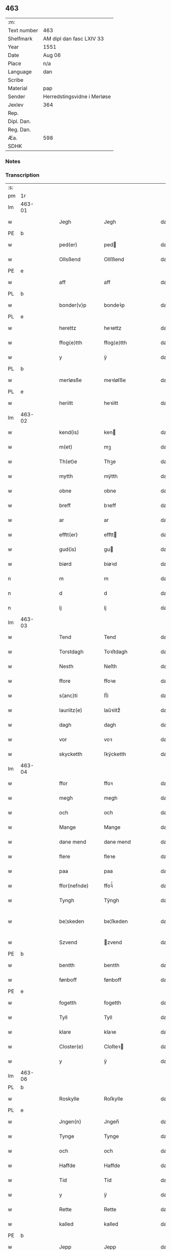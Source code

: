 ** 463
| :m:         |                             |
| Text number | 463                         |
| Shelfmark   | AM dipl dan fasc LXIV 33    |
| Year        | 1551                        |
| Date        | Aug 06                      |
| Place       | n/a                         |
| Language    | dan                         |
| Scribe      |                             |
| Material    | pap                         |
| Sender      | Herredstingsvidne i Merløse |
| Jexlev      | 364                         |
| Rep.        |                             |
| Dipl. Dan.  |                             |
| Reg. Dan.   |                             |
| Æa.         | 598                         |
| SDHK        |                             |

*** Notes


*** Transcription
| :s: |        |   |   |   |   |                 |               |   |   |   |   |     |   |   |   |               |
| pm  | 1r     |   |   |   |   |                 |               |   |   |   |   |     |   |   |   |               |
| lm  | 463-01 |   |   |   |   |                 |               |   |   |   |   |     |   |   |   |               |
| w   |        |   |   |   |   | Jegh            | Jegh          |   |   |   |   | dan |   |   |   |        463-01 |
| PE  | b      |   |   |   |   |                 |               |   |   |   |   |     |   |   |   |               |
| w   |        |   |   |   |   | ped(er)         | ped          |   |   |   |   | dan |   |   |   |        463-01 |
| w   |        |   |   |   |   | Ollsßend        | Ollſßend      |   |   |   |   | dan |   |   |   |        463-01 |
| PE  | e      |   |   |   |   |                 |               |   |   |   |   |     |   |   |   |               |
| w   |        |   |   |   |   | aff             | aff           |   |   |   |   | dan |   |   |   |        463-01 |
| PL  | b      |   |   |   |   |                 |               |   |   |   |   |     |   |   |   |               |
| w   |        |   |   |   |   | bonder(v)p      | bondeꝛͮp       |   |   |   |   | dan |   |   |   |        463-01 |
| PL  | e      |   |   |   |   |                 |               |   |   |   |   |     |   |   |   |               |
| w   |        |   |   |   |   | herettz         | heꝛettz       |   |   |   |   | dan |   |   |   |        463-01 |
| w   |        |   |   |   |   | ffog⟨e⟩tth      | ffog⟨e⟩tth    |   |   |   |   | dan |   |   |   |        463-01 |
| w   |        |   |   |   |   | y               | ÿ             |   |   |   |   | dan |   |   |   |        463-01 |
| PL  | b      |   |   |   |   |                 |               |   |   |   |   |     |   |   |   |               |
| w   |        |   |   |   |   | merløsße        | meꝛløſße      |   |   |   |   | dan |   |   |   |        463-01 |
| PL  | e      |   |   |   |   |                 |               |   |   |   |   |     |   |   |   |               |
| w   |        |   |   |   |   | heriitt         | heꝛiitt       |   |   |   |   | dan |   |   |   |        463-01 |
| lm  | 463-02 |   |   |   |   |                 |               |   |   |   |   |     |   |   |   |               |
| w   |        |   |   |   |   | kend(is)        | ken          |   |   |   |   | dan |   |   |   |        463-02 |
| w   |        |   |   |   |   | m(et)           | mꝫ            |   |   |   |   | dan |   |   |   |        463-02 |
| w   |        |   |   |   |   | Th(et)e         | Thꝫe          |   |   |   |   | dan |   |   |   |        463-02 |
| w   |        |   |   |   |   | mytth           | mÿtth         |   |   |   |   | dan |   |   |   |        463-02 |
| w   |        |   |   |   |   | obne            | obne          |   |   |   |   | dan |   |   |   |        463-02 |
| w   |        |   |   |   |   | breff           | bꝛeff         |   |   |   |   | dan |   |   |   |        463-02 |
| w   |        |   |   |   |   | ar              | ar            |   |   |   |   | dan |   |   |   |        463-02 |
| w   |        |   |   |   |   | efftt(er)       | efftt        |   |   |   |   | dan |   |   |   |        463-02 |
| w   |        |   |   |   |   | gud(is)         | gu           |   |   |   |   | dan |   |   |   |        463-02 |
| w   |        |   |   |   |   | biørd           | biøꝛd         |   |   |   |   | dan |   |   |   |        463-02 |
| n   |        |   |   |   |   | m               | m             |   |   |   |   | dan |   |   |   |        463-02 |
| n   |        |   |   |   |   | d               | d             |   |   |   |   | dan |   |   |   |        463-02 |
| n   |        |   |   |   |   | lj              | lj            |   |   |   |   | dan |   |   |   |        463-02 |
| lm  | 463-03 |   |   |   |   |                 |               |   |   |   |   |     |   |   |   |               |
| w   |        |   |   |   |   | Tend            | Tend          |   |   |   |   | dan |   |   |   |        463-03 |
| w   |        |   |   |   |   | Torstdagh       | Toꝛſtdagh     |   |   |   |   | dan |   |   |   |        463-03 |
| w   |        |   |   |   |   | Nesth           | Neſth         |   |   |   |   | dan |   |   |   |        463-03 |
| w   |        |   |   |   |   | ffore           | ffoꝛe         |   |   |   |   | dan |   |   |   |        463-03 |
| w   |        |   |   |   |   | s(anc)ti        | ſt̅i           |   |   |   |   | dan |   |   |   |        463-03 |
| w   |        |   |   |   |   | lauriitz(e)     | laűꝛiitzͤ      |   |   |   |   | dan |   |   |   |        463-03 |
| w   |        |   |   |   |   | dagh            | dagh          |   |   |   |   | dan |   |   |   |        463-03 |
| w   |        |   |   |   |   | vor             | voꝛ           |   |   |   |   | dan |   |   |   |        463-03 |
| w   |        |   |   |   |   | skycketth       | ſkÿcketth     |   |   |   |   | dan |   |   |   |        463-03 |
| lm  | 463-04 |   |   |   |   |                 |               |   |   |   |   |     |   |   |   |               |
| w   |        |   |   |   |   | ffor            | ffoꝛ          |   |   |   |   | dan |   |   |   |        463-04 |
| w   |        |   |   |   |   | megh            | megh          |   |   |   |   | dan |   |   |   |        463-04 |
| w   |        |   |   |   |   | och             | och           |   |   |   |   | dan |   |   |   |        463-04 |
| w   |        |   |   |   |   | Mange           | Mange         |   |   |   |   | dan |   |   |   |        463-04 |
| w   |        |   |   |   |   | dane mend       | dane mend     |   |   |   |   | dan |   |   |   |        463-04 |
| w   |        |   |   |   |   | flere           | fleꝛe         |   |   |   |   | dan |   |   |   |        463-04 |
| w   |        |   |   |   |   | paa             | paa           |   |   |   |   | dan |   |   |   |        463-04 |
| w   |        |   |   |   |   | ffor(nefnde)    | ffoꝛᷠͤ          |   |   |   |   | dan |   |   |   |        463-04 |
| w   |        |   |   |   |   | Tyngh           | Tÿngh         |   |   |   |   | dan |   |   |   |        463-04 |
| w   |        |   |   |   |   | be¦skeden       | be¦ſkeden     |   |   |   |   | dan |   |   |   | 463-04—463-05 |
| w   |        |   |   |   |   | Szvend          | zvend        |   |   |   |   | dan |   |   |   |        463-05 |
| PE  | b      |   |   |   |   |                 |               |   |   |   |   |     |   |   |   |               |
| w   |        |   |   |   |   | bentth          | bentth        |   |   |   |   | dan |   |   |   |        463-05 |
| w   |        |   |   |   |   | fønboff         | fønboff       |   |   |   |   | dan |   |   |   |        463-05 |
| PE  | e      |   |   |   |   |                 |               |   |   |   |   |     |   |   |   |               |
| w   |        |   |   |   |   | fogetth         | fogetth       |   |   |   |   | dan |   |   |   |        463-05 |
| w   |        |   |   |   |   | Tyll            | Tyll          |   |   |   |   | dan |   |   |   |        463-05 |
| w   |        |   |   |   |   | klare           | klaꝛe         |   |   |   |   | dan |   |   |   |        463-05 |
| w   |        |   |   |   |   | Closter(e)      | Cloſteꝛ      |   |   |   |   | dan |   |   |   |        463-05 |
| w   |        |   |   |   |   | y               | ÿ             |   |   |   |   | dan |   |   |   |        463-05 |
| lm  | 463-06 |   |   |   |   |                 |               |   |   |   |   |     |   |   |   |               |
| PL  | b      |   |   |   |   |                 |               |   |   |   |   |     |   |   |   |               |
| w   |        |   |   |   |   | Roskylle        | Roſkylle      |   |   |   |   | dan |   |   |   |        463-06 |
| PL  | e      |   |   |   |   |                 |               |   |   |   |   |     |   |   |   |               |
| w   |        |   |   |   |   | Jngen(n)        | Jngen̅         |   |   |   |   | dan |   |   |   |        463-06 |
| w   |        |   |   |   |   | Tynge           | Tynge         |   |   |   |   | dan |   |   |   |        463-06 |
| w   |        |   |   |   |   | och             | och           |   |   |   |   | dan |   |   |   |        463-06 |
| w   |        |   |   |   |   | Haffde          | Haffde        |   |   |   |   | dan |   |   |   |        463-06 |
| w   |        |   |   |   |   | Tid             | Tid           |   |   |   |   | dan |   |   |   |        463-06 |
| w   |        |   |   |   |   | y               | ÿ             |   |   |   |   | dan |   |   |   |        463-06 |
| w   |        |   |   |   |   | Rette           | Rette         |   |   |   |   | dan |   |   |   |        463-06 |
| w   |        |   |   |   |   | kalled          | kalled        |   |   |   |   | dan |   |   |   |        463-06 |
| PE  | b      |   |   |   |   |                 |               |   |   |   |   |     |   |   |   |               |
| w   |        |   |   |   |   | Jepp            | Jepp          |   |   |   |   | dan |   |   |   |        463-06 |
| lm  | 463-07 |   |   |   |   |                 |               |   |   |   |   |     |   |   |   |               |
| w   |        |   |   |   |   | Jørgensßend     | Jøꝛgenſßend   |   |   |   |   | dan |   |   |   |        463-07 |
| PE  | e      |   |   |   |   |                 |               |   |   |   |   |     |   |   |   |               |
| w   |        |   |   |   |   | aff             | aff           |   |   |   |   | dan |   |   |   |        463-07 |
| PL  | b      |   |   |   |   |                 |               |   |   |   |   |     |   |   |   |               |
| w   |        |   |   |   |   | mølle           | mølle         |   |   |   |   | dan |   |   |   |        463-07 |
| w   |        |   |   |   |   | bor(v)p         | boꝛͮp          |   |   |   |   | dan |   |   |   |        463-07 |
| PL  | e      |   |   |   |   |                 |               |   |   |   |   |     |   |   |   |               |
| w   |        |   |   |   |   | ffor            | ffoꝛ          |   |   |   |   | dan |   |   |   |        463-07 |
| w   |        |   |   |   |   | etth            | etth          |   |   |   |   | dan |   |   |   |        463-07 |
| w   |        |   |   |   |   | skoff           | ſkoff         |   |   |   |   | dan |   |   |   |        463-07 |
| w   |        |   |   |   |   | Hogh            | Hogh          |   |   |   |   | dan |   |   |   |        463-07 |
| w   |        |   |   |   |   | Szom(m)         | zom̅          |   |   |   |   | dan |   |   |   |        463-07 |
| w   |        |   |   |   |   | Hand            | Hand          |   |   |   |   | dan |   |   |   |        463-07 |
| lm  | 463-08 |   |   |   |   |                 |               |   |   |   |   |     |   |   |   |               |
| w   |        |   |   |   |   | Haffde          | Haffde        |   |   |   |   | dan |   |   |   |        463-08 |
| w   |        |   |   |   |   | Hoggetth        | Hoggetth      |   |   |   |   | dan |   |   |   |        463-08 |
| w   |        |   |   |   |   | y               | ÿ             |   |   |   |   | dan |   |   |   |        463-08 |
| PL  | b      |   |   |   |   |                 |               |   |   |   |   |     |   |   |   |               |
| w   |        |   |   |   |   | mølle           | mølle         |   |   |   |   | dan |   |   |   |        463-08 |
| w   |        |   |   |   |   | Engend          | Engend        |   |   |   |   | dan |   |   |   |        463-08 |
| PL  | e      |   |   |   |   |                 |               |   |   |   |   |     |   |   |   |               |
| w   |        |   |   |   |   | Szom            | zom          |   |   |   |   | dan |   |   |   |        463-08 |
| w   |        |   |   |   |   | lige(r)         | lige         |   |   |   |   | dan |   |   |   |        463-08 |
| w   |        |   |   |   |   | Tyll            | Tyll          |   |   |   |   | dan |   |   |   |        463-08 |
| PE  | b      |   |   |   |   |                 |               |   |   |   |   |     |   |   |   |               |
| w   |        |   |   |   |   | Mons            | Mon          |   |   |   |   | dan |   |   |   |        463-08 |
| lm  | 463-09 |   |   |   |   |                 |               |   |   |   |   |     |   |   |   |               |
| w   |        |   |   |   |   | andersße(n)n(n) | andeꝛſße̅n̅     |   |   |   |   | dan |   |   |   |        463-09 |
| PE  | e      |   |   |   |   |                 |               |   |   |   |   |     |   |   |   |               |
| w   |        |   |   |   |   | gord            | goꝛd          |   |   |   |   | dan |   |   |   |        463-09 |
| w   |        |   |   |   |   | y               | ÿ             |   |   |   |   | dan |   |   |   |        463-09 |
| PL  | b      |   |   |   |   |                 |               |   |   |   |   |     |   |   |   |               |
| w   |        |   |   |   |   | Tostr(v)p       | Toſtꝛͮp        |   |   |   |   | dan |   |   |   |        463-09 |
| PL  | e      |   |   |   |   |                 |               |   |   |   |   |     |   |   |   |               |
| w   |        |   |   |   |   | och             | och           |   |   |   |   | dan |   |   |   |        463-09 |
| w   |        |   |   |   |   | begerde         | begeꝛde       |   |   |   |   | dan |   |   |   |        463-09 |
| w   |        |   |   |   |   | dem             | dem           |   |   |   |   | dan |   |   |   |        463-09 |
| w   |        |   |   |   |   | och             | och           |   |   |   |   | dan |   |   |   |        463-09 |
| w   |        |   |   |   |   | Retth           | Retth         |   |   |   |   | dan |   |   |   |        463-09 |
| w   |        |   |   |   |   | Melvm(m)        | Melm̅         |   |   |   |   | dan |   |   |   |        463-09 |
| lm  | 463-10 |   |   |   |   |                 |               |   |   |   |   |     |   |   |   |               |
| w   |        |   |   |   |   | ßynd            | ßynd          |   |   |   |   | dan |   |   |   |        463-10 |
| w   |        |   |   |   |   | hosbonde        | hoſbonde      |   |   |   |   | dan |   |   |   |        463-10 |
| w   |        |   |   |   |   | och             | och           |   |   |   |   | dan |   |   |   |        463-10 |
| w   |        |   |   |   |   | ffor(nefnde)    | ffoꝛᷠͤ          |   |   |   |   | dan |   |   |   |        463-10 |
| w   |        |   |   |   |   | Jepp            | Jepp          |   |   |   |   | dan |   |   |   |        463-10 |
| w   |        |   |   |   |   | Jørgensßend     | Jøꝛgenſßend   |   |   |   |   | dan |   |   |   |        463-10 |
| w   |        |   |   |   |   | om(m)           | om̅            |   |   |   |   | dan |   |   |   |        463-10 |
| w   |        |   |   |   |   | ßame            | ßame          |   |   |   |   | dan |   |   |   |        463-10 |
| w   |        |   |   |   |   | skoffh          | ſkoffh        |   |   |   |   | dan |   |   |   |        463-10 |
| lm  | 463-11 |   |   |   |   |                 |               |   |   |   |   |     |   |   |   |               |
| w   |        |   |   |   |   | hwgh            | hwgh          |   |   |   |   | dan |   |   |   |        463-11 |
| w   |        |   |   |   |   | da              | da            |   |   |   |   | dan |   |   |   |        463-11 |
| w   |        |   |   |   |   | efftt(er)       | efftt        |   |   |   |   | dan |   |   |   |        463-11 |
| w   |        |   |   |   |   | ßagsßens        | ßagſßen      |   |   |   |   | dan |   |   |   |        463-11 |
| w   |        |   |   |   |   | leylighed       | leylighed     |   |   |   |   | dan |   |   |   |        463-11 |
| w   |        |   |   |   |   | Tyll Tall       | Tyll Tall     |   |   |   |   | dan |   |   |   |        463-11 |
| w   |        |   |   |   |   | och             | och           |   |   |   |   | dan |   |   |   |        463-11 |
| w   |        |   |   |   |   | genßvar         | genßar       |   |   |   |   | dan |   |   |   |        463-11 |
| lm  | 463-12 |   |   |   |   |                 |               |   |   |   |   |     |   |   |   |               |
| w   |        |   |   |   |   | breff           | bꝛeff         |   |   |   |   | dan |   |   |   |        463-12 |
| w   |        |   |   |   |   | och             | och           |   |   |   |   | dan |   |   |   |        463-12 |
| w   |        |   |   |   |   | beuysßii(n)gh   | beűÿſßii̅gh    |   |   |   |   | dan |   |   |   |        463-12 |
| w   |        |   |   |   |   | poo             | poo           |   |   |   |   | dan |   |   |   |        463-12 |
| w   |        |   |   |   |   | bode            | bode          |   |   |   |   | dan |   |   |   |        463-12 |
| w   |        |   |   |   |   | Szyde(r)        | zyde        |   |   |   |   | dan |   |   |   |        463-12 |
| w   |        |   |   |   |   | Szom(m)         | zom̅          |   |   |   |   | dan |   |   |   |        463-12 |
| w   |        |   |   |   |   | ßegh            | ßegh          |   |   |   |   | dan |   |   |   |        463-12 |
| w   |        |   |   |   |   | begaff          | begaff        |   |   |   |   | dan |   |   |   |        463-12 |
| w   |        |   |   |   |   | paa             | paa           |   |   |   |   | dan |   |   |   |        463-12 |
| lm  | 463-13 |   |   |   |   |                 |               |   |   |   |   |     |   |   |   |               |
| w   |        |   |   |   |   | hverckend       | heꝛckend     |   |   |   |   | dan |   |   |   |        463-13 |
| w   |        |   |   |   |   | lad             | lad           |   |   |   |   | dan |   |   |   |        463-13 |
| w   |        |   |   |   |   | ell(e)r         | ell̅r          |   |   |   |   | dan |   |   |   |        463-13 |
| w   |        |   |   |   |   | dell            | dell          |   |   |   |   | dan |   |   |   |        463-13 |
| w   |        |   |   |   |   | vttj            | vttj          |   |   |   |   | dan |   |   |   |        463-13 |
| w   |        |   |   |   |   | Tend            | Tend          |   |   |   |   | dan |   |   |   |        463-13 |
| w   |        |   |   |   |   | grvnd           | gꝛnd         |   |   |   |   | dan |   |   |   |        463-13 |
| w   |        |   |   |   |   | paa             | paa           |   |   |   |   | dan |   |   |   |        463-13 |
| w   |        |   |   |   |   | Ten(n)          | Ten̅           |   |   |   |   | dan |   |   |   |        463-13 |
| w   |        |   |   |   |   | Tydh            | Tydh          |   |   |   |   | dan |   |   |   |        463-13 |
| lm  | 463-14 |   |   |   |   |                 |               |   |   |   |   |     |   |   |   |               |
| w   |        |   |   |   |   | fantth          | fantth        |   |   |   |   | dan |   |   |   |        463-14 |
| w   |        |   |   |   |   | Jegh            | Jegh          |   |   |   |   | dan |   |   |   |        463-14 |
| w   |        |   |   |   |   | for(nefnde)     | foꝛᷠͤ           |   |   |   |   | dan |   |   |   |        463-14 |
| w   |        |   |   |   |   | Jepp            | Jepp          |   |   |   |   | dan |   |   |   |        463-14 |
| w   |        |   |   |   |   | Jørgensßend     | Jøꝛgenſßend   |   |   |   |   | dan |   |   |   |        463-14 |
| w   |        |   |   |   |   | ßame            | ßame          |   |   |   |   | dan |   |   |   |        463-14 |
| w   |        |   |   |   |   | skoff           | ſkoff         |   |   |   |   | dan |   |   |   |        463-14 |
| w   |        |   |   |   |   | hogh            | hogh          |   |   |   |   | dan |   |   |   |        463-14 |
| w   |        |   |   |   |   | fra             | fꝛa           |   |   |   |   | dan |   |   |   |        463-14 |
| lm  | 463-15 |   |   |   |   |                 |               |   |   |   |   |     |   |   |   |               |
| w   |        |   |   |   |   | Jnttill         | Jnttill       |   |   |   |   | dan |   |   |   |        463-15 |
| w   |        |   |   |   |   | ßo              | ßo            |   |   |   |   | dan |   |   |   |        463-15 |
| w   |        |   |   |   |   | lange           | lange         |   |   |   |   | dan |   |   |   |        463-15 |
| w   |        |   |   |   |   | for(nefnde)     | foꝛᷠͤ           |   |   |   |   | dan |   |   |   |        463-15 |
| w   |        |   |   |   |   | Jepp            | Jepp          |   |   |   |   | dan |   |   |   |        463-15 |
| w   |        |   |   |   |   | Jørgensßend     | Jøꝛgenſßend   |   |   |   |   | dan |   |   |   |        463-15 |
| w   |        |   |   |   |   | ßame            | ßame          |   |   |   |   | dan |   |   |   |        463-15 |
| w   |        |   |   |   |   | bettre          | bettꝛe        |   |   |   |   | dan |   |   |   |        463-15 |
| w   |        |   |   |   |   | breff           | bꝛeff         |   |   |   |   | dan |   |   |   |        463-15 |
| lm  | 463-16 |   |   |   |   |                 |               |   |   |   |   |     |   |   |   |               |
| w   |        |   |   |   |   | ell(e)r         | ell̅r          |   |   |   |   | dan |   |   |   |        463-16 |
| w   |        |   |   |   |   | atth            | atth          |   |   |   |   | dan |   |   |   |        463-16 |
| w   |        |   |   |   |   | ko(m)me         | ko̅me          |   |   |   |   | dan |   |   |   |        463-16 |
| w   |        |   |   |   |   | poo             | poo           |   |   |   |   | dan |   |   |   |        463-16 |
| w   |        |   |   |   |   | ßame            | ßame          |   |   |   |   | dan |   |   |   |        463-16 |
| w   |        |   |   |   |   | skoff           | ſkoff         |   |   |   |   | dan |   |   |   |        463-16 |
| w   |        |   |   |   |   | bogh            | bőgh          |   |   |   |   | dan |   |   |   |        463-16 |
| w   |        |   |   |   |   | End Noff        | End Noff      |   |   |   |   | dan |   |   |   |        463-16 |
| w   |        |   |   |   |   | for             | foꝛ           |   |   |   |   | dan |   |   |   |        463-16 |
| lm  | 463-17 |   |   |   |   |                 |               |   |   |   |   |     |   |   |   |               |
| w   |        |   |   |   |   | megh            | megh          |   |   |   |   | dan |   |   |   |        463-17 |
| w   |        |   |   |   |   | y               | ÿ             |   |   |   |   | dan |   |   |   |        463-17 |
| w   |        |   |   |   |   | Rette           | Rette         |   |   |   |   | dan |   |   |   |        463-17 |
| w   |        |   |   |   |   | haffue(r)       | haffűe       |   |   |   |   | dan |   |   |   |        463-17 |
| w   |        |   |   |   |   | veretth         | veꝛetth       |   |   |   |   | dan |   |   |   |        463-17 |
| w   |        |   |   |   |   | atth            | atth          |   |   |   |   | dan |   |   |   |        463-17 |
| w   |        |   |   |   |   | Szo             | zo           |   |   |   |   | dan |   |   |   |        463-17 |
| w   |        |   |   |   |   | y               | ÿ             |   |   |   |   | dan |   |   |   |        463-17 |
| w   |        |   |   |   |   | ßandhedtth      | ßandhedtth    |   |   |   |   | dan |   |   |   |        463-17 |
| lm  | 463-18 |   |   |   |   |                 |               |   |   |   |   |     |   |   |   |               |
| w   |        |   |   |   |   | Er              | Eꝛ            |   |   |   |   | dan |   |   |   |        463-18 |
| w   |        |   |   |   |   | Szom            | zom          |   |   |   |   | dan |   |   |   |        463-18 |
| w   |        |   |   |   |   | forcreffuitth   | foꝛcꝛeffűitth |   |   |   |   | dan |   |   |   |        463-18 |
| w   |        |   |   |   |   | stoor           | ſtoor         |   |   |   |   | dan |   |   |   |        463-18 |
| w   |        |   |   |   |   | Th(et)          | Thꝫ           |   |   |   |   | dan |   |   |   |        463-18 |
| w   |        |   |   |   |   | bestar          | beſtar        |   |   |   |   | dan |   |   |   |        463-18 |
| w   |        |   |   |   |   | Jeg             | Jeg           |   |   |   |   | dan |   |   |   |        463-18 |
| w   |        |   |   |   |   | m(et)           | mꝫ            |   |   |   |   | dan |   |   |   |        463-18 |
| w   |        |   |   |   |   | mytth           | mytth         |   |   |   |   | dan |   |   |   |        463-18 |
| w   |        |   |   |   |   | Jnd¦Szegell     | Jnd¦zegell   |   |   |   |   | dan |   |   |   | 463-18—463-19 |
| w   |        |   |   |   |   | Neden           | Neden         |   |   |   |   | dan |   |   |   |        463-19 |
| w   |        |   |   |   |   | po(e)           | poͤ            |   |   |   |   | dan |   |   |   |        463-19 |
| w   |        |   |   |   |   | th(ette)        | thꝫͤ           |   |   |   |   | dan |   |   |   |        463-19 |
| w   |        |   |   |   |   | mytth           | mytth         |   |   |   |   | dan |   |   |   |        463-19 |
| w   |        |   |   |   |   | obne            | obne          |   |   |   |   | dan |   |   |   |        463-19 |
| w   |        |   |   |   |   | breff           | bꝛeff         |   |   |   |   | dan |   |   |   |        463-19 |
| w   |        |   |   |   |   | datum(m)        | datűm̅         |   |   |   |   | lat |   |   |   |        463-19 |
| w   |        |   |   |   |   | vtt             | vtt           |   |   |   |   | lat |   |   |   |        463-19 |
| w   |        |   |   |   |   | supr(a)         | ſűpꝛͣ          |   |   |   |   | lat |   |   |   |        463-19 |
| :e: |        |   |   |   |   |                 |               |   |   |   |   |     |   |   |   |               |
